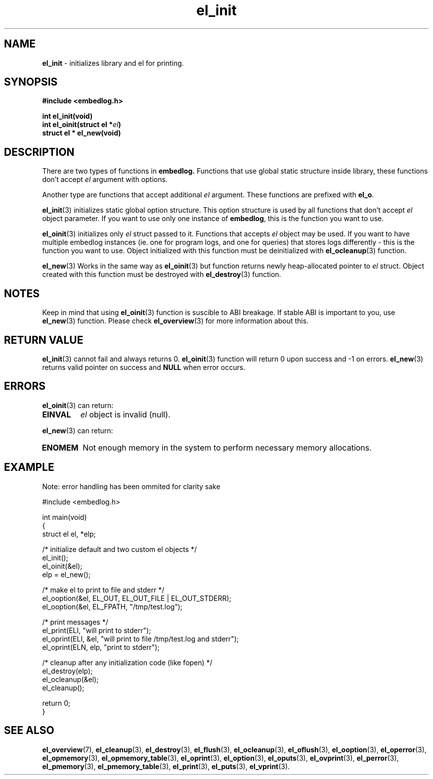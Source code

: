 .TH "el_init" "3" "10 June 2019 (v0.5.0)" "bofc.pl"
.SH NAME
.PP
.B el_init
- initializes library and el for printing.
.SH SYNOPSIS
.PP
.B "#include <embedlog.h>"
.PP
.BI "int el_init(void)"
.br
.BI "int el_oinit(struct el *" el ")"
.br
.BI "struct el * el_new(void)"
.SH DESCRIPTION
.PP
There are two types of functions in
.BR embedlog.
Functions that use global static structure inside library, these functions don't
accept
.I el
argument with options.
.PP
Another type are functions that accept additional
.I el
argument. These functions are prefixed with
.BR el_o .
.PP
.BR el_init (3)
initializes static global option structure. This option structure is used by all
functions that don't accept
.I el
object parameter.
If you want to use only one instance of
.BR embedlog ,
this is the function you want to use.
.PP
.BR el_oinit (3)
initializes only
.I el
struct passed to it.
Functions that accepts
.I el
object may be used.
If you want to have multiple embedlog instances (ie. one for program logs,
and one for queries) that stores logs differently - this is the function you
want to use.
Object initialized with this function must be deinitialized with
.BR el_ocleanup (3)
function.
.PP
.BR el_new (3)
Works in the same way as
.BR el_oinit (3)
but function returns newly heap-allocated pointer to
.I el
struct.
Object created with this function must be destroyed with
.BR el_destroy (3)
function.
.SH NOTES
.PP
Keep in mind that using
.BR el_oinit (3)
function is suscible to ABI breakage.
If stable ABI is important to you, use
.BR el_new (3)
function.
Please check
.BR el_overview (3)
for more information about this.
.SH RETURN VALUE
.PP
.BR el_init (3)
cannot fail and always returns 0.
.BR el_oinit (3)
function will return 0 upon success and -1 on errors.
.BR el_new (3)
returns valid pointer on success and
.B NULL
when error occurs.
.SH ERRORS
.PP
.BR el_oinit (3)
can return:
.TP
.B EINVAL
.I el
object is invalid (null).
.PP
.BR el_new (3)
can return:
.TP
.B ENOMEM
Not enough memory in the system to perform necessary memory allocations.
.SH EXAMPLE
.PP
Note: error handling has been ommited for clarity sake
.PP
.nf
    #include <embedlog.h>

    int main(void)
    {
        struct el  el, *elp;

        /* initialize default and two custom el objects */
        el_init();
        el_oinit(&el);
        elp = el_new();

        /* make el to print to file and stderr */
        el_ooption(&el, EL_OUT, EL_OUT_FILE | EL_OUT_STDERR);
        el_ooption(&el, EL_FPATH, "/tmp/test.log");

        /* print messages */
        el_print(ELI, "will print to stderr");
        el_oprint(ELI, &el, "will print to file /tmp/test.log and stderr");
        el_oprint(ELN, elp, "print to stderr");

        /* cleanup after any initialization code (like fopen) */
        el_destroy(elp);
        el_ocleanup(&el);
        el_cleanup();

        return 0;
    }
.fi
.SH SEE ALSO
.PP
.BR el_overview (7),
.BR el_cleanup (3),
.BR el_destroy (3),
.BR el_flush (3),
.BR el_ocleanup (3),
.BR el_oflush (3),
.BR el_ooption (3),
.BR el_operror (3),
.BR el_opmemory (3),
.BR el_opmemory_table (3),
.BR el_oprint (3),
.BR el_option (3),
.BR el_oputs (3),
.BR el_ovprint (3),
.BR el_perror (3),
.BR el_pmemory (3),
.BR el_pmemory_table (3),
.BR el_print (3),
.BR el_puts (3),
.BR el_vprint (3).
